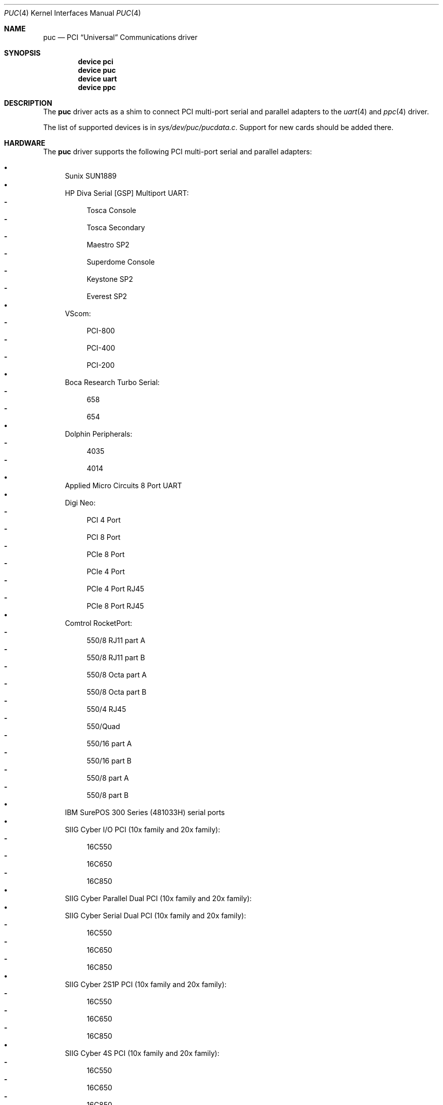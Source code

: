 .\" Copyright (c) 2002 John Hay.
.\" All rights reserved.
.\"
.\" Redistribution and use in source and binary forms, with or without
.\" modification, are permitted provided that the following conditions
.\" are met:
.\" 1. Redistributions of source code must retain the above copyright
.\"    notice, this list of conditions and the following disclaimer.
.\" 2. Redistributions in binary form must reproduce the above copyright
.\"    notice, this list of conditions and the following disclaimer in the
.\"    documentation and/or other materials provided with the distribution.
.\"
.\" THIS SOFTWARE IS PROVIDED BY THE AUTHOR AND CONTRIBUTORS ``AS IS'' AND
.\" ANY EXPRESS OR IMPLIED WARRANTIES, INCLUDING, BUT NOT LIMITED TO, THE
.\" IMPLIED WARRANTIES OF MERCHANTABILITY AND FITNESS FOR A PARTICULAR PURPOSE
.\" ARE DISCLAIMED.  IN NO EVENT SHALL THE AUTHOR OR CONTRIBUTORS BE LIABLE
.\" FOR ANY DIRECT, INDIRECT, INCIDENTAL, SPECIAL, EXEMPLARY, OR CONSEQUENTIAL
.\" DAMAGES (INCLUDING, BUT NOT LIMITED TO, PROCUREMENT OF SUBSTITUTE GOODS
.\" OR SERVICES; LOSS OF USE, DATA, OR PROFITS; OR BUSINESS INTERRUPTION)
.\" HOWEVER CAUSED AND ON ANY THEORY OF LIABILITY, WHETHER IN CONTRACT, STRICT
.\" LIABILITY, OR TORT (INCLUDING NEGLIGENCE OR OTHERWISE) ARISING IN ANY WAY
.\" OUT OF THE USE OF THIS SOFTWARE, EVEN IF ADVISED OF THE POSSIBILITY OF
.\" SUCH DAMAGE.
.\"
.Dd May 4, 2025
.Dt PUC 4
.Os
.Sh NAME
.Nm puc
.Nd PCI
.Dq Universal
Communications driver
.Sh SYNOPSIS
.Cd "device pci"
.Cd "device puc"
.Cd "device uart"
.Cd "device ppc"
.Sh DESCRIPTION
The
.Nm
driver acts as a shim to connect
PCI multi-port serial and parallel adapters to the
.Xr uart 4
and
.Xr ppc 4
driver.
.Pp
The list of supported devices is in
.Pa sys/dev/puc/pucdata.c .
Support for new cards should be added there.
.Sh HARDWARE
The
.Nm
driver supports the following
PCI multi-port serial and parallel adapters:
.Pp
.Bl -bullet -compact
.It
Sunix SUN1889
.It
HP Diva Serial [GSP] Multiport UART:
.Bl -dash -compact
.It
Tosca Console
.It
Tosca Secondary
.It
Maestro SP2
.It
Superdome Console
.It
Keystone SP2
.It
Everest SP2
.El
.It
VScom:
.Bl -dash -compact
.It
PCI-800
.It
PCI-400
.It
PCI-200
.El
.It
Boca Research Turbo Serial:
.Bl -dash -compact
.It
658
.It
654
.El
.It
Dolphin Peripherals:
.Bl -dash -compact
.It
4035
.It
4014
.El
.It
Applied Micro Circuits 8 Port UART
.It
Digi Neo:
.Bl -dash -compact
.It
PCI 4 Port
.It
PCI 8 Port
.It
PCIe 8 Port
.It
PCIe 4 Port
.It
PCIe 4 Port RJ45
.It
PCIe 8 Port RJ45
.El
.It
Comtrol RocketPort:
.Bl -dash -compact
.It
550/8 RJ11 part A
.It
550/8 RJ11 part B
.It
550/8 Octa part A
.It
550/8 Octa part B
.It
550/4 RJ45
.It
550/Quad
.It
550/16 part A
.It
550/16 part B
.It
550/8 part A
.It
550/8 part B
.El
.It
IBM SurePOS 300 Series (481033H) serial ports
.It
SIIG Cyber I/O PCI (10x family and 20x family):
.Bl -dash -compact
.It
16C550
.It
16C650
.It
16C850
.El
.It
SIIG Cyber Parallel Dual PCI (10x family and 20x family):
.It
SIIG Cyber Serial Dual PCI (10x family and 20x family):
.Bl -dash -compact
.It
16C550
.It
16C650
.It
16C850
.El
.It
SIIG Cyber 2S1P PCI (10x family and 20x family):
.Bl -dash -compact
.It
16C550
.It
16C650
.It
16C850
.El
.It
SIIG Cyber 4S PCI (10x family and 20x family):
.Bl -dash -compact
.It
16C550
.It
16C650
.It
16C850
.El
.It
SIIG PS8000 8S PCI 16C650 (20x family)
.It
Brainboxes:
.Bl -dash -compact
.It
PX-101
.It
PX-246
.It
PX-257
.It
PX-260
.It
PX-279
.It
PX-310
.It
PX-313
.It
PX-320
.It
PX-346
.It
PX-368
.It
PX-420
.It
PX-431
.It
PX-475
.It
PX-803
.It
PX-820
.It
PX-831
.It
PX-846
.It
PX-857
.It
UC-101
.It
UC-203
.It
UC-253
.It
UC-257
.It
UC-260
.It
UC-268
.It
UC-279
.It
UC-302
.It
UC-310
.It
UC-313
.It
UC-346
.It
UC-357
.It
UC-368
.It
UC-414
.It
UC-420
.It
UC-431
.It
UC-475
.It
UC-607
.It
UC-836
.It
UP-189
.It
UP-200
.It
UP-869
.It
UP-880
.El
.It
Intashield:
.Bl -dash -compact
.It
IS-200
.It
IS-400
.It
IX-100
.It
IX-200
.It
IX-400
.El
.It
Quatech:
.Bl -dash -compact
.It
QSC-100
.It
DSC-100
.It
DSC-200/300
.It
QSC-200/300
.It
ESC-100D
.It
ESC-100M
.It
QSCLP-100
.It
DSCLP-100
.It
DSCLP-200/300
.It
ESCLP-100
.El
.It
Moxa Technologies:
.Bl -dash -compact
.It
Smartio CP-102E/PCIe
.It
Smartio CP-102EL/PCIe
.It
Smartio C104H/PCI
.It
Smartio CP-104UL/PCI
.It
Smartio CP-104JU/PCI
.It
Smartio CP-104EL/PCIe
.It
Smartio CP-104EL-A/PCIe
.It
CP-112UL
.It
Industio CP-114
.It
Smartio CP-114EL/PCIe
.It
Smartio CP-118EL-A/PCIe
.It
C168H/PCI
.It
C168U/PCI
.It
CP-168EL/PCIe
.It
Smartio CP-168EL-A/PCIe
.El
.It
Exar:
.Bl -dash -compact
.It
XR17C/D152
.It
XR17C154
.It
XR17C158
.It
XR17V258IV
.It
XR17V352
.It
XR17V354
.It
XR17V358
.El
.It
Advantech
.Bl -dash -compact
.It
PCI-1602 Rev A
.It
2-port PCI (PCI-1602 Rev B1/PCI-1603)
.El
.It
Lava Computers:
.Bl -dash -compact
.It
Dual Serial
.It
Quatro A
.It
Quatro B
.It
Quattro-PCI A
.It
Quattro-PCI B
.It
Octo A
.It
Octo B
.El
.It
Sunix SUN1888
.It
I-O DATA RSA-PCI2/R
.It
SIIG Cyber 4 PCI 16550
.It
SIIG Cyber 4S PCI 16C650 (20x family)
.It
SIIG Quartet Serial 850
.It
Kuroutoshikou SERIAL4P-LPPCI2
.It
Oxford Semiconductor OX16PCI954 UARTs
.It
SIIG Cyber:
.Bl -dash -compact
.It
2S PCIe
.It
Serial Dual PCI 16C850
.It
2SP1 PCIe
.El
.It
Oxford Semiconductor:
.Bl -dash -compact
.It
OX16PCI954 UARTs
.It
OX9160/OX16PCI954 UARTs (function 1)
.It
OX16PCI952 UARTs
.It
OX16PCI958 UARTs
.El
.It
Perle:
.Bl -dash -compact
.It
Ultraport4 Express
.It
Speed2 LE
.It
Speed4 LE
.It
Speed8 LE
.El
.It
Oxford Semiconductor OXPCIe952:
.Bl -dash -compact
.It
1S1P
.It
UARTs
.It
UARTs (function 1)
.El
.It
Oxford Semiconductor OXPCIe954:
.Bl -dash -compact
.It
UARTs
.It
UARTs (function 1)
.El
.It
Oxford Semiconductor OXPCIe958:
.Bl -dash -compact
.It
UARTs
.It
UARTs (function 1)
.El
.It
VScom:
.Bl -dash -compact
.It
PCI-100L
.It
PCI-200L
.It
200Li
.El
.It
Titan:
.Bl -dash -compact
.It
PCI-800H
.It
PCI-800H
.It
PCI-200H
.El
.It
Titan VScom:
.Bl -dash -compact
.It
PCI-800L
.It
PCI-200HV2
.It
PCIex-800H
.It
PCIex-800H
.El
.It
Avlab Technology PCI IO 2S
.It
Avlab Low Profile PCI 4 Serial
.It
Syba Tech Ltd PCI-4S2P-550-ECP
.It
Sunix SER5xxxx
.Bl -dash -compact
.It
2-port serial
.It
4-port serial
.It
8-port serial
.El
.It
Sunix MIO5xxxx (1284 Printer port):
.Bl -dash -compact
.It
1-port serial
.It
2-port serial
.It
4-port serial
.El
.It
Feasso PCI FPP-02 2S1P
.It
Sun 1040 PCI Quad Serial
.It
Decision Computer Inc PCCOM:
.Bl -dash -compact
.It
4-port serial
.It
8-port serial
.El
.It
PCCOM dual port RS232/422/485
.It
NetMos NM9815 Dual 1284 Printer port
.It
NetMos NM9835:
.Bl -dash -compact
.It
based 1-port serial
.It
based 2-port serial
.It
Dual UART and 1284 Printer port
.El
.It
NetMos NM9845:
.Bl -dash -compact
.It
6 Port UART
.It
Quad UART and 1284 Printer port
.El
.It
NetMos NM9865:
.Bl -dash -compact
.It
Dual UART
.It
Triple UART
.It
Quad UART
.It
Single UART and 1284 Printer port
.It
Dual UART and 1284 Printer port
.It
Dual 1284 Printer port
.El
.It
IC Book Labs:
.Bl -dash -compact
.It
Gunboat x4 Lite
.It
Gunboat x4 Pro
.It
Ironclad x8 Lite
.It
Ironclad x8 Pro
.It
Dreadnought x16 Pro
.It
Dreadnought x16 Lite
.It
Gunboat x2 Low Profile
.It
Gunboat x4 Low Profile
.El
.El
.Sh SEE ALSO
.Xr ppc 4 ,
.Xr uart 4
.Sh HISTORY
This driver took the idea from the
.Nx
.Nm
driver.
